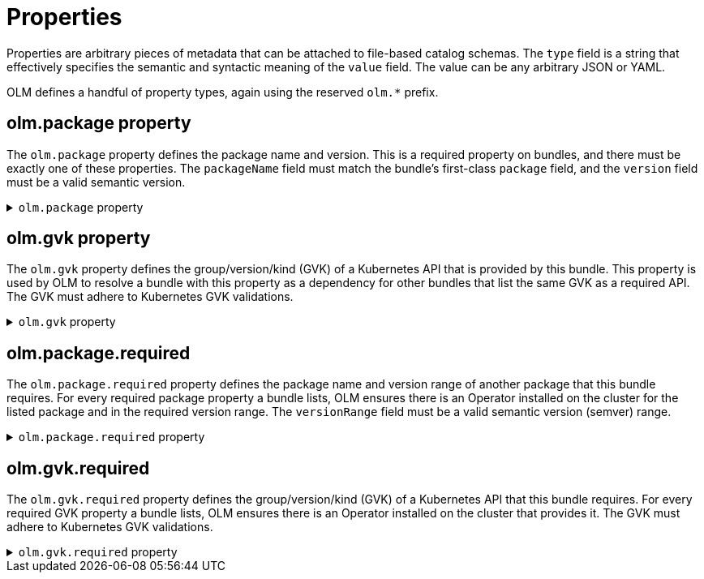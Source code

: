 // Module included in the following assemblies:
//
// * operators/understanding/olm-packaging-format.adoc

:_mod-docs-content-type: REFERENCE
[id="olm-fb-catalogs-prop_{context}"]
= Properties

Properties are arbitrary pieces of metadata that can be attached to file-based catalog schemas. The `type` field is a string that effectively specifies the semantic and syntactic meaning of the `value` field. The value can be any arbitrary JSON or YAML.

OLM defines a handful of property types, again using the reserved `olm.*` prefix.

[id="olm-fb-catalogs-package-prop_{context}"]
== olm.package property

The `olm.package` property defines the package name and version. This is a required property on bundles, and there must be exactly one of these properties. The `packageName` field must match the bundle's first-class `package` field, and the `version` field must be a valid semantic version.

.`olm.package` property
[%collapsible]
====
[source,go]
----
#PropertyPackage: {
  type: "olm.package"
  value: {
    packageName: string & !=""
    version: string & !=""
  }
}
----
====

[id="olm-fb-catalogs-gvk-prop_{context}"]
== olm.gvk property

The `olm.gvk` property defines the group/version/kind (GVK) of a Kubernetes API that is provided by this bundle. This property is used by OLM to resolve a bundle with this property as a dependency for other bundles that list the same GVK as a required API. The GVK must adhere to Kubernetes GVK validations.

.`olm.gvk` property
[%collapsible]
====
[source,go]
----
#PropertyGVK: {
  type: "olm.gvk"
  value: {
    group: string & !=""
    version: string & !=""
    kind: string & !=""
  }
}
----
====

[id="olm-fb-catalogs-package-reqd-prop_{context}"]
== olm.package.required

The `olm.package.required` property defines the package name and version range of another package that this bundle requires. For every required package property a bundle lists, OLM ensures there is an Operator installed on the cluster for the listed package and in the required version range. The `versionRange` field must be a valid semantic version (semver) range.

.`olm.package.required` property
[%collapsible]
====
[source,go]
----
#PropertyPackageRequired: {
  type: "olm.package.required"
  value: {
    packageName: string & !=""
    versionRange: string & !=""
  }
}
----
====

[id="olm-fb-catalogs-gvk-reqd-prop_{context}"]
== olm.gvk.required

The `olm.gvk.required` property defines the group/version/kind (GVK) of a Kubernetes API that this bundle requires. For every required GVK property a bundle lists, OLM ensures there is an Operator installed on the cluster that provides it. The GVK must adhere to Kubernetes GVK validations.

.`olm.gvk.required` property
[%collapsible]
====
[source,terminal]
----
#PropertyGVKRequired: {
  type: "olm.gvk.required"
  value: {
    group: string & !=""
    version: string & !=""
    kind: string & !=""
  }
}
----
====
